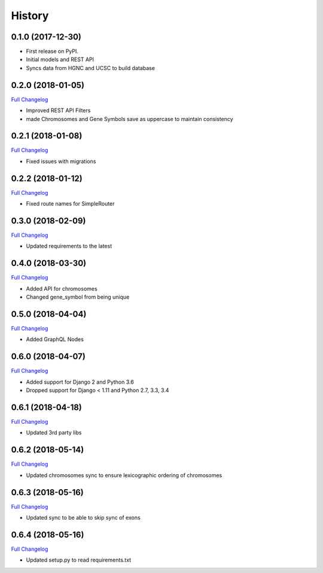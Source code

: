 .. :changelog:

History
-------

0.1.0 (2017-12-30)
++++++++++++++++++

* First release on PyPI.
* Initial models and REST API
* Syncs data from HGNC and UCSC to build database

0.2.0 (2018-01-05)
++++++++++++++++++

`Full Changelog <https://github.com/chopdgd/django-genome/compare/v0.1.0...v0.2.0>`_

* Improved REST API Filters
* made Chromosomes and Gene Symbols save as uppercase to maintain consistency


0.2.1 (2018-01-08)
++++++++++++++++++

`Full Changelog <https://github.com/chopdgd/django-genome/compare/v0.2.0...v0.2.1>`_

* Fixed issues with migrations

0.2.2 (2018-01-12)
++++++++++++++++++

`Full Changelog <https://github.com/chopdgd/django-genome/compare/v0.2.1...v0.2.2>`_

* Fixed route names for SimpleRouter

0.3.0 (2018-02-09)
++++++++++++++++++

`Full Changelog <https://github.com/chopdgd/django-genome/compare/v0.2.2...v0.3.0>`_

* Updated requirements to the latest


0.4.0 (2018-03-30)
++++++++++++++++++

`Full Changelog <https://github.com/chopdgd/django-genome/compare/v0.3.0...v0.4.0>`_

* Added API for chromosomes
* Changed gene_symbol from being unique

0.5.0 (2018-04-04)
++++++++++++++++++

`Full Changelog <https://github.com/chopdgd/django-genome/compare/v0.4.0...v0.5.0>`_

* Added GraphQL Nodes

0.6.0 (2018-04-07)
++++++++++++++++++

`Full Changelog <https://github.com/chopdgd/django-genome/compare/v0.5.0...v0.6.0>`_

* Added support for Django 2 and Python 3.6
* Dropped support for Django < 1.11 and Python 2.7, 3.3, 3.4

0.6.1 (2018-04-18)
++++++++++++++++++

`Full Changelog <https://github.com/chopdgd/django-genome/compare/v0.6.0...v0.6.1>`_

* Updated 3rd party libs

0.6.2 (2018-05-14)
++++++++++++++++++

`Full Changelog <https://github.com/chopdgd/django-genome/compare/v0.6.1...v0.6.2>`_

* Updated chromosomes sync to ensure lexicographic ordering of chromosomes

0.6.3 (2018-05-16)
++++++++++++++++++

`Full Changelog <https://github.com/chopdgd/django-genome/compare/v0.6.2...v0.6.3>`_

* Updated sync to be able to skip sync of exons

0.6.4 (2018-05-16)
++++++++++++++++++

`Full Changelog <https://github.com/chopdgd/django-genome/compare/v0.6.3...v0.6.4>`_

* Updated setup.py to read requirements.txt
